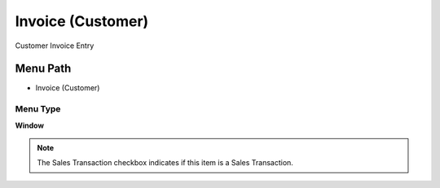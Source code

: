 
.. _functional-guide/menu/menu-invoice-customer:

==================
Invoice (Customer)
==================

Customer Invoice Entry

Menu Path
=========


* Invoice (Customer)

Menu Type
---------
\ **Window**\ 

.. note::
    The Sales Transaction checkbox indicates if this item is a Sales Transaction.


.. seealso::
    :ref:`functional-guide/window/window-invoice-customer`
